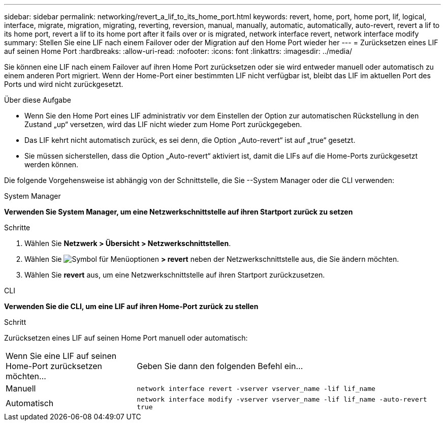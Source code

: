---
sidebar: sidebar 
permalink: networking/revert_a_lif_to_its_home_port.html 
keywords: revert, home, port, home port, lif, logical, interface, migrate, migration, migrating, reverting, reversion, manual, manually, automatic, automatically, auto-revert, revert a lif to its home port, revert a lif to its home port after it fails over or is migrated, network interface revert, network interface modify 
summary: Stellen Sie eine LIF nach einem Failover oder der Migration auf den Home Port wieder her 
---
= Zurücksetzen eines LIF auf seinen Home Port
:hardbreaks:
:allow-uri-read: 
:nofooter: 
:icons: font
:linkattrs: 
:imagesdir: ../media/


[role="lead"]
Sie können eine LIF nach einem Failover auf ihren Home Port zurücksetzen oder sie wird entweder manuell oder automatisch zu einem anderen Port migriert. Wenn der Home-Port einer bestimmten LIF nicht verfügbar ist, bleibt das LIF im aktuellen Port des Ports und wird nicht zurückgesetzt.

.Über diese Aufgabe
* Wenn Sie den Home Port eines LIF administrativ vor dem Einstellen der Option zur automatischen Rückstellung in den Zustand „up“ versetzen, wird das LIF nicht wieder zum Home Port zurückgegeben.
* Das LIF kehrt nicht automatisch zurück, es sei denn, die Option „Auto-revert“ ist auf „true“ gesetzt.
* Sie müssen sicherstellen, dass die Option „Auto-revert“ aktiviert ist, damit die LIFs auf die Home-Ports zurückgesetzt werden können.


Die folgende Vorgehensweise ist abhängig von der Schnittstelle, die Sie --System Manager oder die CLI verwenden:

[role="tabbed-block"]
====
.System Manager
--
*Verwenden Sie System Manager, um eine Netzwerkschnittstelle auf ihren Startport zurück zu setzen*

.Schritte
. Wählen Sie *Netzwerk > Übersicht > Netzwerkschnittstellen*.
. Wählen Sie image:icon_kabob.gif["Symbol für Menüoptionen"] *> revert* neben der Netzwerkschnittstelle aus, die Sie ändern möchten.
. Wählen Sie *revert* aus, um eine Netzwerkschnittstelle auf ihren Startport zurückzusetzen.


--
.CLI
--
*Verwenden Sie die CLI, um eine LIF auf ihren Home-Port zurück zu stellen*

.Schritt
Zurücksetzen eines LIF auf seinen Home Port manuell oder automatisch:

[cols="30,70"]
|===


| Wenn Sie eine LIF auf seinen Home-Port zurücksetzen möchten... | Geben Sie dann den folgenden Befehl ein... 


| Manuell | `network interface revert -vserver vserver_name -lif lif_name` 


| Automatisch | `network interface modify -vserver vserver_name -lif lif_name -auto-revert true` 
|===
--
====